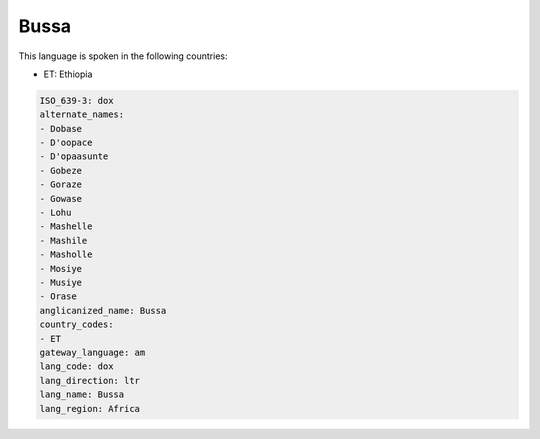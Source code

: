 .. _dox:

Bussa
=====

This language is spoken in the following countries:

* ET: Ethiopia

.. code-block:: yaml

    ISO_639-3: dox
    alternate_names:
    - Dobase
    - D'oopace
    - D'opaasunte
    - Gobeze
    - Goraze
    - Gowase
    - Lohu
    - Mashelle
    - Mashile
    - Masholle
    - Mosiye
    - Musiye
    - Orase
    anglicanized_name: Bussa
    country_codes:
    - ET
    gateway_language: am
    lang_code: dox
    lang_direction: ltr
    lang_name: Bussa
    lang_region: Africa
    
